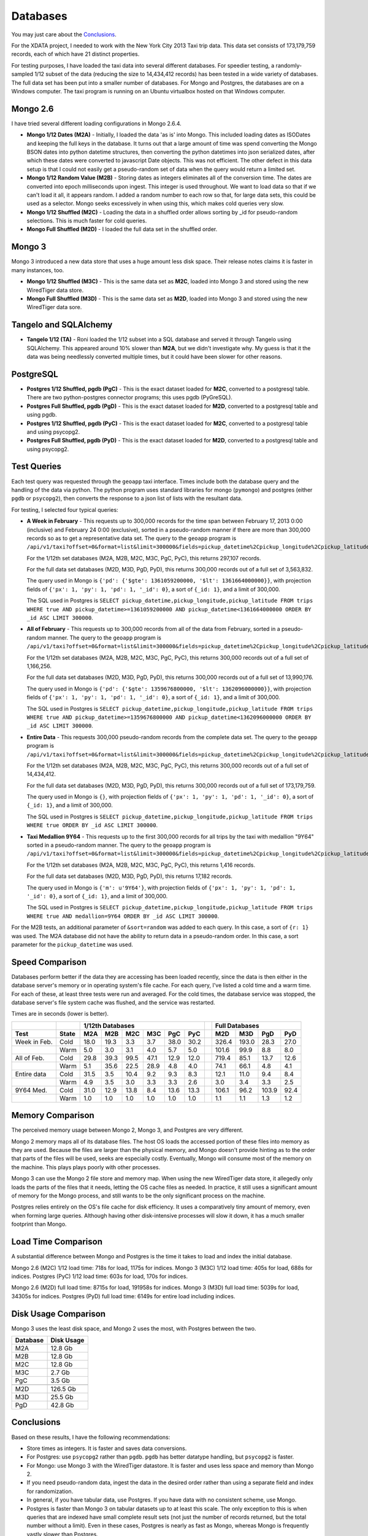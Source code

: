 Databases
---------

You may just care about the `Conclusions`_.

For the XDATA project, I needed to work with the New York City 2013 Taxi trip
data.  This data set consists of 173,179,759 records, each of which have 21
distinct properties.

For testing purposes, I have loaded the taxi data into several different
databases.  For speedier testing, a randomly-sampled 1/12 subset of the data
(reducing the size to 14,434,412 records) has been tested in a wide variety of
databases.  The full data set has been put into a smaller number of databases.
For Mongo and Postgres, the databases are on a Windows computer.  The taxi
program is running on an Ubuntu virtualbox hosted on that Windows computer.

Mongo 2.6
=========

I have tried several different loading configurations in Mongo 2.6.4.

* **Mongo 1/12 Dates (M2A)** - Initially, I loaded the data 'as is' into Mongo.
  This included loading dates as ISODates and keeping the full keys in the
  database.  It turns out that a large amount of time was spend converting the
  Mongo BSON dates into python datetime structures, then converting the python
  datetimes into json serialized dates, after which these dates were converted
  to javascript Date objects.  This was not efficient.  The other defect in
  this data setup is that I could not easily get a pseudo-random set of data
  when the query would return a limited set.

* **Mongo 1/12 Random Value (M2B)** - Storing dates as integers eliminates all
  of the conversion time.  The dates are converted into epoch milliseconds upon
  ingest.  This integer is used throughout.  We want to load data so that if we
  can't load it all, it appears random.  I added a random number to each row so
  that, for large data sets, this could be used as a selector.  Mongo seeks
  excessively in when using this, which makes cold queries very slow.

* **Mongo 1/12 Shuffled (M2C)** - Loading the data in a shuffled order allows
  sorting by _id for pseudo-random selections.  This is much faster for cold
  queries.

* **Mongo Full Shuffled (M2D)** - I loaded the full data set in the shuffled
  order.

Mongo 3
=======

Mongo 3 introduced a new data store that uses a huge amount less disk space.
Their release notes claims it is faster in many instances, too.

* **Mongo 1/12 Shuffled (M3C)** - This is the same data set as **M2C**, loaded
  into Mongo 3 and stored using the new WiredTiger data store.

* **Mongo Full Shuffled (M3D)** - This is the same data set as **M2D**, loaded
  into Mongo 3 and stored using the new WiredTiger data sore.

Tangelo and SQLAlchemy
======================

* **Tangelo 1/12 (TA)** - Roni loaded the 1/12 subset into a SQL database and
  served it through Tangelo using SQLAlchemy.  This appeared around 10% slower
  than **M2A**, but we didn't investigate why.  My guess is that it the data
  was being needlessly converted multiple times, but it could have been slower
  for other reasons.

PostgreSQL
==========

* **Postgres 1/12 Shuffled, pgdb (PgC)** - This is the exact dataset loaded for
  **M2C**, converted to a postgresql table.  There are two python-postgres
  connector programs; this uses pgdb (PyGreSQL).

* **Postgres Full Shuffled, pgdb (PgD)** - This is the exact dataset loaded for
  **M2D**, converted to a postgresql table and using pgdb.

* **Postgres 1/12 Shuffled, pgdb (PyC)** - This is the exact dataset loaded for
  **M2C**, converted to a postgresql table and using psycopg2.

* **Postgres Full Shuffled, pgdb (PyD)** - This is the exact dataset loaded for
  **M2D**, converted to a postgresql table and using psycopg2.


Test Queries
============

Each test query was requested through the ``geoapp`` taxi interface.  Times
include both the database query and the handling of the data via python.  The
python program uses standard libraries for mongo (``pymongo``) and postgres
(either ``pgdb`` or ``psycopg2``), then converts the response to a json list of
lists with the resultant data.

For testing, I selected four typical queries:

* **A Week in February** - This requests up to 300,000 records for the time
  span between February 17, 2013 0:00 (inclusive) and February 24 0:00
  (exclusive), sorted in a pseudo-random manner if there are more than 300,000
  records so as to get a representative data set.  The query to the ``geoapp``
  program is
  ``/api/v1/taxi?offset=0&format=list&limit=300000&fields=pickup_datetime%2Cpickup_longitude%2Cpickup_latitude%2C&source=<database>&pickup_datetime_min=2013-2-17&pickup_datetime_max=2013-2-24``.

  For the 1/12th set databases (M2A, M2B, M2C, M3C, PgC, PyC), this returns
  297,107 records.

  For the full data set databases (M2D, M3D, PgD, PyD), this returns 300,000
  records out of a full set of 3,563,832.

  The query used in Mongo is
  ``{'pd': {'$gte': 1361059200000, '$lt': 1361664000000}}``, with projection
  fields of ``{'px': 1, 'py': 1, 'pd': 1, '_id': 0}``, a sort of ``{_id: 1}``, and
  a limit of 300,000.

  The SQL used in Postgres is
  ``SELECT pickup_datetime,pickup_longitude,pickup_latitude FROM trips WHERE true AND pickup_datetime>=1361059200000 AND pickup_datetime<1361664000000 ORDER BY _id ASC LIMIT 300000``.

* **All of February** - This requests up to 300,000 records from all of the
  data from February, sorted in a pseudo-random manner.  The query to the
  ``geoapp`` program is
  ``/api/v1/taxi?offset=0&format=list&limit=300000&fields=pickup_datetime%2Cpickup_longitude%2Cpickup_latitude%2C&source=<database>&pickup_datetime_min=2013-2-1&pickup_datetime_max=2013-3-1``.

  For the 1/12th set databases (M2A, M2B, M2C, M3C, PgC, PyC), this returns
  300,000 records out of a full set of 1,166,256.

  For the full data set databases (M2D, M3D, PgD, PyD), this returns 300,000
  records out of a full set of 13,990,176.

  The query used in Mongo is
  ``{'pd': {'$gte': 1359676800000, '$lt': 1362096000000}}``, with projection
  fields of ``{'px': 1, 'py': 1, 'pd': 1, '_id': 0}``, a sort of ``{_id: 1}``, and
  a limit of 300,000.

  The SQL used in Postgres is
  ``SELECT pickup_datetime,pickup_longitude,pickup_latitude FROM trips WHERE true AND pickup_datetime>=1359676800000 AND pickup_datetime<1362096000000 ORDER BY _id ASC LIMIT 300000``.

* **Entire Data** - This requests 300,000 pseudo-random records from the
  complete data set.  The query to the ``geoapp`` program is
  ``/api/v1/taxi?offset=0&format=list&limit=300000&fields=pickup_datetime%2Cpickup_longitude%2Cpickup_latitude%2C&source=<database>``.

  For the 1/12th set databases (M2A, M2B, M2C, M3C, PgC, PyC), this returns
  300,000 records out of a full set of 14,434,412.

  For the full data set databases (M2D, M3D, PgD, PyD), this returns 300,000
  records out of a full set of 173,179,759.

  The query used in Mongo is ``{}``, with projection fields of
  ``{'px': 1, 'py': 1, 'pd': 1, '_id': 0}``, a sort of ``{_id: 1}``, and a limit of
  300,000.
  
  The SQL used in Postgres is
  ``SELECT pickup_datetime,pickup_longitude,pickup_latitude FROM trips WHERE true ORDER BY _id ASC LIMIT 300000``.

* **Taxi Medallion 9Y64** - This requests up to the first 300,000 records for
  all trips by the taxi with medallion "9Y64" sorted in a pseudo-random manner.
  The query to the ``geoapp`` program is
  ``/api/v1/taxi?offset=0&format=list&limit=300000&fields=pickup_datetime%2Cpickup_longitude%2Cpickup_latitude%2C&source=<database>&medallion=9Y64``.

  For the 1/12th set databases (M2A, M2B, M2C, M3C, PgC, PyC), this returns
  1,416 records.

  For the full data set databases (M2D, M3D, PgD, PyD), this returns 17,182
  records.

  The query used in Mongo is ``{'m': u'9Y64'}``, with projection fields of
  ``{'px': 1, 'py': 1, 'pd': 1, '_id': 0}``, a sort of ``{_id: 1}``, and a limit of
  300,000.
  
  The SQL used in Postgres is
  ``SELECT pickup_datetime,pickup_longitude,pickup_latitude FROM trips WHERE true AND medallion=9Y64 ORDER BY _id ASC LIMIT 300000``.

For the M2B tests, an additional parameter of ``&sort=random`` was added to each
query.  In this case, a sort of ``{r: 1}`` was used.  The M2A database did not
have the ability to return data in a pseudo-random order.  In this case, a
sort parameter for the ``pickup_datetime`` was used.


Speed Comparison
================

Databases perform better if the data they are accessing has been loaded
recently, since the data is then either in the database server's memory or in
operating system's file cache.  For each query, I've listed a cold time and a
warm time.  For each of these, at least three tests were run and averaged.  For
the cold times, the database service was stopped, the database server's file
system cache was flushed, and the service was restarted.

Times are in seconds (lower is better).

============ ===== ==== ==== ==== ==== ==== ==== = ===== ===== ===== ====
..                  1/12th Databases                Full Databases
------------ ----- ----------------------------- - ----------------------
Test         State M2A  M2B  M2C  M3C  PgC  PyC    M2D   M3D   PgD   PyD
============ ===== ==== ==== ==== ==== ==== ==== = ===== ===== ===== ====
Week in Feb. Cold  18.0 19.3  3.3  3.7 38.0 30.2   326.4 193.0  28.3 27.0
..           Warm   5.0  3.0  3.1  4.0  5.7  5.0   101.6  99.9   8.8  8.0
All of Feb.  Cold  29.8 39.3 99.5 47.1 12.9 12.0   719.4  85.1  13.7 12.6
..           Warm   5.1 35.6 22.5 28.9  4.8  4.0    74.1  66.1   4.8  4.1
Entire data  Cold  31.5  3.5 10.4  9.2  9.3  8.3    12.1  11.0   9.4  8.4
..           Warm   4.9  3.5  3.0  3.3  3.3  2.6     3.0   3.4   3.3  2.5
9Y64 Med.    Cold  31.0 12.9 13.8  8.4 13.6 13.3   106.1  96.2 103.9 92.4
..           Warm   1.0  1.0  1.0  1.0  1.0  1.0     1.1   1.1   1.3  1.2
============ ===== ==== ==== ==== ==== ==== ==== = ===== ===== ===== ====


Memory Comparison
=================

The perceived memory usage between Mongo 2, Mongo 3, and Postgres are very
different.

Mongo 2 memory maps all of its database files.  The host OS loads the accessed
portion of these files into memory as they are used.  Because the files are
larger than the physical memory, and Mongo doesn't provide hinting as to the
order that parts of the files will be used, seeks are especially costly.
Eventually, Mongo will consume most of the memory on the machine.  This plays
plays poorly with other processes.

Mongo 3 can use the Mongo 2 file store and memory map.  When using the new
WiredTiger data store, it allegedly only loads the parts of the files that it
needs, letting the OS cache files as needed.  In practice, it still uses a
significant amount of memory for the Mongo process, and still wants to be the
only significant process on the machine.

Postgres relies entirely on the OS's file cache for disk efficiency.  It uses a
comparatively tiny amount of memory, even when forming large queries.  Although
having other disk-intensive processes will slow it down, it has a much smaller
footprint than Mongo.


Load Time Comparison
====================

A substantial difference between Mongo and Postgres is the time it takes to
load and index the initial database.

Mongo 2.6 (M2C) 1/12 load time: 718s for load, 1175s for indices.
Mongo 3   (M3C) 1/12 load time: 405s for load, 688s for indices.
Postgres  (PyC) 1/12 load time: 603s for load, 170s for indices.

Mongo 2.6 (M2D) full load time: 8715s for load, 191958s for indices.
Mongo 3   (M3D) full load time: 5039s for load, 34305s for indices.
Postgres  (PyD) full load time: 6149s for entire load including indices.


Disk Usage Comparison
=====================

Mongo 3 uses the least disk space, and Mongo 2 uses the most, with Postgres
between the two.

======== ==========
Database Disk Usage
======== ==========
M2A         12.8 Gb
M2B         12.8 Gb
M2C         12.8 Gb
M3C          2.7 Gb
PgC          3.5 Gb
..
M2D        126.5 Gb
M3D         25.5 Gb
PgD         42.8 Gb
======== ==========


Conclusions
===========

Based on these results, I have the following recommendations:

* Store times as integers.  It is faster and saves data conversions.

* For Postgres: use ``psycopg2`` rather than ``pgdb``.  ``pgdb`` has better
  datatype handling, but ``psycopg2`` is faster.

* For Mongo: use Mongo 3 with the WiredTiger datastore.  It is faster and uses
  less space and memory than Mongo 2.

* If you need pseudo-random data, ingest the data in the desired order rather
  than using a separate field and index for randomization.

* In general, if you have tabular data, use Postgres.  If you have data with no
  consistent scheme, use Mongo.

* Postgres is faster than Mongo 3 on tabular datasets up to at least this scale.
  The only exception to this is when queries
  that are indexed have small complete result sets (not just the number of
  records returned, but the total number without a limit).  Even in these
  cases, Postgres is nearly as fast as Mongo, whereas Mongo is frequently
  vastly slower than Postgres.

As a reminder, the correct indices are crucial for database performance.


Raw times
+++++++++

This gives some idea of the variability of the tests.  For each cold test, all
database services were stopped, the file system cache was dropped, and the
appropriate database service was restarted.  For the warm tests, immediately
after a cold test, the warm tests were run one after another.  All tests were
run when no other programs were being actively used in the system, but ordinary
background tasks still could occur.

========== =================== ===============================
Test       Cold times          Warm times
========== =================== ===============================
M2A - week 24.1, 14.9, 15.1    4.9, 5.0, 4.9, 5.1, 5.0
M2B - week 20.4, 18.4, 19.0    3.1, 2.9, 3.0, 3.0, 3.0
M2C - week 3.4, 3.3, 3.3       3.1, 3.2, 3.1, 3.2, 3.2
M3C - week 3.6, 3.7, 3.7       3.5, 3.5, 3.7, 3.7, 3.6
PgC - week 29.9, 47.2, 37.0    5.7, 5.9, 5.7, 5.6, 5.5
PyC - week 29.1, 23.6, 37.8    5.0, 4.9, 5.0, 5.0, 5.1
M2D - week 330.7, 317.9, 330.8 67.2, 116.2, 118.3, 96.4, 110.1
M3D - week 196.5, 216.5, 166.1 74.2, 76.6, 123.5, 103.0, 122.4
PgD - week 29.6, 27.6, 27.5    8.6, 8.9, 8.8, 8.8, 8.8
PyD - week 29.3, 28.1, 25.9    8.0, 8.0, 7.9, 8.1, 8.2
..
M2A - feb  19.9, 41.2, 28.4    5.2, 5.1, 5.2, 5.2, 5.1
M2B - feb  64.1, 24.6, 29.4    27,0, 35.7, 39.5, 48.7, 26.9
M2C - feb  107.7, 94.9, 95.7   26.2, 21.8, 22.5, 21.5, 20.5
M3C - feb  61.5, 41.5, 38.4    24.2, 26.0, 23.8, 29.7, 40.5
PgC - feb  13.0, 12.6, 13.1    4.9, 4.7, 4.8, 4.8, 4.7
PyC - feb  12.2, 11.9, 11.9    3.9, 4.0, 4.1, 4.1, 4.0
M2D - feb  753.6, 662.4, 742.3 83.5, 112.7, 75.6, 74.6, 23.9
M3D - feb  98.5, 98.3, 58.6    50.1, 40.0, 87.8, 80.6, 72.1
PgD - feb  14.0, 13.3, 13.9    4.7, 4.8, 4.8, 4.8, 4.8
PyD - feb  12.8, 12.3, 12.6    4.6, 4.0, 4.1, 4.0, 4.0
..
M2A - full 28.2, 29.6, 36.6    4.9, 4.7, 5.0, 4.8, 4.9
M2B - full 3.5, 3.5, 3.5       3.8, 3.5, 3.4, 3.5, 3.4
M2C - full 9.8, 10.3, 11.2     3.0, 3.0, 3.0, 3.0, 3.0
M3C - full 9.2, 9.1, 9.3       3.2, 3.4, 3.3, 3.4, 3.1
PgC - full 9.4, 9.2, 9.4       3.3, 3.3, 3.4, 3.3, 3.3
PyC - full 8.3, 8.3, 8.4       2.4, 2.5, 2.5, 3.3, 2.4
M2D - full 9.6, 14.4, 12.3     3.0, 2.9, 3.0, 3.1, 3.0
M3D - full 9.6, 9.3, 14.1      3.4, 3.4, 3.4, 3.4, 3.4
PgD - full 9.4, 9.4, 9.4       3.3, 3.3, 3.3, 3.3, 3.2
PyD - full 8.5, 8.3, 8.4       2.5, 2.5, 2.5, 2.4, 2.4
..
M2A - med  50.6, 22.6, 19.8    1.1, 1.0, 1.0, 1.0, 1.0
M2B - med  12.3, 12.1, 14.4    1.0, 1.0, 1.0, 1.0, 1.0
M2C - med  13.8, 13.8, 13.7    1.0, 1.0, 1.0, 1.0, 1.0
M3C - med  8.8, 8.8, 7.7       1.0, 1.0, 1.0, 1.0, 1.0
PgC - med  13.7, 13.2, 13.8    1.0, 1.0, 1.0, 1.0, 1.0
PyC - med  13.1, 13.4, 13.4    1.0, 1.0, 1.0, 1.0, 1.0
M2D - med  101.2, 102.9, 114.2 1.1, 1.1, 1.1, 1.1, 1.1
M3D - med  92.2, 102.4, 94.1   1.1, 1.1, 1.2, 1.1, 1.1
PgD - med  121.2, 97.9, 92.5   1.3, 1.3, 1.3, 1.2, 1.3
PyD - med  91.6, 94.4, 91.1    1.2, 1.2, 1.3, 1.3, 1.2
========== =================== ===============================


